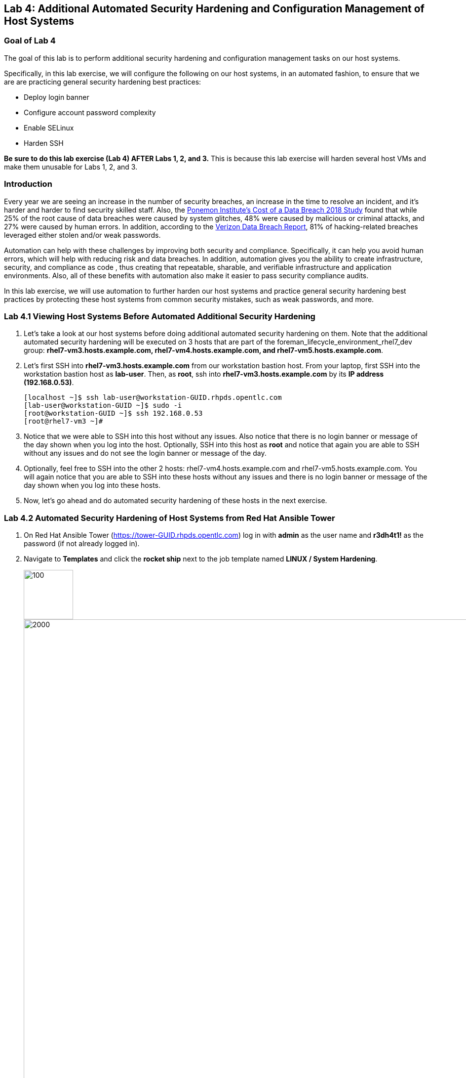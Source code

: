 == Lab 4: Additional Automated Security Hardening and Configuration Management of Host Systems

=== Goal of Lab 4
The goal of this lab is to perform additional security hardening and configuration management tasks on our host systems.

Specifically, in this lab exercise, we will configure the following on our host systems, in an automated fashion, to ensure that we are are practicing general security hardening best practices:

* Deploy login banner
* Configure account password complexity
* Enable SELinux
* Harden SSH

*Be sure to do this lab exercise (Lab 4) AFTER Labs 1, 2, and 3.*
This is because this lab exercise will harden several host VMs and make them unusable for Labs 1, 2, and 3.

=== Introduction
Every year we are seeing an increase in the number of security breaches, an increase in the time to resolve an incident, and it's harder and harder to find security skilled staff. Also, the link:https://www-03.ibm.com/press/us/en/pressrelease/53800.wss[Ponemon Institute's Cost of a Data Breach 2018 Study]  found that while 25% of the root cause of data breaches were caused by system glitches, 48% were caused by malicious or criminal attacks, and 27% were caused by human errors. In addition, according to the link:https://enterprise.verizon.com/resources/reports/dbir/[Verizon Data Breach Report], 81% of hacking-related breaches leveraged either stolen and/or weak passwords.

Automation can help with these challenges by improving both security and compliance. Specifically, it can help you avoid human errors, which will help with reducing risk and data breaches. In addition, automation gives you the ability to create infrastructure, security, and compliance as code , thus creating that repeatable, sharable, and verifiable infrastructure and application environments. Also, all of these benefits with automation also make it easier to pass security compliance audits.

In this lab exercise, we will use automation to further harden our host systems and practice general security hardening best practices by protecting these host systems from common security mistakes, such as weak passwords, and more.


=== Lab 4.1 Viewing Host Systems Before Automated Additional Security Hardening

. Let's take a look at our host systems before doing additional automated security hardening on them. Note that the additional automated security hardening will be executed on 3 hosts that are part of the foreman_lifecycle_environment_rhel7_dev group: *rhel7-vm3.hosts.example.com, rhel7-vm4.hosts.example.com, and rhel7-vm5.hosts.example.com*.

. Let's first SSH into *rhel7-vm3.hosts.example.com* from our workstation bastion host. From your laptop, first SSH into the workstation bastion host as *lab-user*. Then, as *root*, ssh into *rhel7-vm3.hosts.example.com* by its *IP address (192.168.0.53)*.
+
[source, text]
[localhost ~]$ ssh lab-user@workstation-GUID.rhpds.opentlc.com
[lab-user@workstation-GUID ~]$ sudo -i
[root@workstation-GUID ~]$ ssh 192.168.0.53
[root@rhel7-vm3 ~]#

. Notice that we were able to SSH into this host without any issues. Also notice that there is no login banner or message of the day shown when you log into the host. Optionally, SSH into this host as *root* and notice that again you are able to SSH without any issues and do not see the login banner or message of the day.

. Optionally, feel free to SSH into the other 2 hosts: rhel7-vm4.hosts.example.com and rhel7-vm5.hosts.example.com. You will again notice that you are able to SSH into these hosts without any issues and there is no login banner or message of the day shown when you log into these hosts.

. Now, let's go ahead and do automated security hardening of these hosts in the next exercise.

=== Lab 4.2 Automated Security Hardening of Host Systems from Red Hat Ansible Tower

. On Red Hat Ansible Tower (https://tower-GUID.rhpds.opentlc.com) log in with *admin* as the user name and *r3dh4t1!* as the password (if not already logged in).

. Navigate to *Templates* and click the *rocket ship* next to the job template named *LINUX / System Hardening*.
+
image:images/templates.png[100,100]
image:images/hardening.png[2000,2000]

. You will be prompted for the hosts that you would like to run this job template on. Enter **rhel7_dev* into the text field. We will target our dev host systems first. Click *Next* followed by *Launch* to begin the job.
+
image:images/select_hosts.png[500,500]
image:images/launch_dev.png[500,500]

. Now, let's find out which hosts are part of *foreman_lifecycle_environment_rhel7_dev* group.

. Navigate to *Inventories -> Satellite Inventory -> GROUPS -> foreman_lifecycle_environment_rhel7_dev -> HOSTS*. Notice that there are 3 hosts that are part of the foreman_lifecycle_environment_rhel7_dev group: rhel7-vm3.hosts.example.com, rhel7-vm4.hosts.example.com, and rhel7-vm5.hosts.example.com. That means that this host hardening job template will be run on these three hosts.

. Navigate back to *Jobs* and click on the *LINUX / System Hardening* job.
+
image:images/jobs_hardening.png[500,500]

. Take a look at the Ansible Tower log output as the configuration is checked and remediated on our host systems. Specifically, notice that several tasks are being executed on our host systems such as various SSH hardening tasks, enabling SELinux, deploying a login banner, and configuring account password complexity.  At the end we will see a *Play Recap* showing us how many changes were made on the systems.
+
image:images/job_log.png[1500,1500]
+
NOTE: Because Ansible is idempotent, after 1 run of a playbook to set things to a desired state, further runs of the same playbook will result in 0 changes. As a result, this playbook will check to make sure the client is installed and configured, but if there are no changes to be made, Ansible will skip over the task and verify that the systems are in the correct state. Ansible works to achieve an endstate defined in the playbook so if this playbook is run routinely, it will only make the changes needed to comply with your security hardening standard.


=== Lab 4.3 Viewing Host Systems After Automated Additional Security Hardening

. Let's take a look at our host systems again now that we have applied additional automated security hardening on them. Again, remember that the additional automated security hardening was executed on 3 hosts that are part of the foreman_lifecycle_environment_rhel7_dev group: *rhel7-vm3.hosts.example.com, rhel7-vm4.hosts.example.com, and rhel7-vm5.hosts.example.com*.

. Let's SSH into *rhel7-vm3.hosts.example.com* from our workstation bastion host. From your laptop, first SSH into the workstation bastion host as *lab-user*. Then, as *lab-user*, ssh into *rhel7-vm3.hosts.example.com* by its *IP address (192.168.0.53)*.
+
[source, text]
[localhost ~]$ ssh lab-user@workstation-GUID.rhpds.opentlc.com
[lab-user@workstation-GUID ~]$ sudo -i
[root@workstation-GUID ~]$ ssh lab-user@192.168.0.53

. Notice that we were no longer able to SSH into this host and get permission denied when trying to log in. Also notice that there is now a login banner and message of the day shown when you log into this host. Optionally, SSH into this host as *root* and notice that again, you are not able to SSH and get a permission denied in addition to seeing the login banner and message of the day.
+
image:images/afterhardening2.png[1000,1000]

. Optionally, feel free to SSH into the other 2 hosts: rhel7-vm4.hosts.example.com and rhel7-vm5.hosts.example.com. You will again notice that you are not able to SSH into these hosts and get a permission denied. In addition, you will again see the login banner and message of the day when logging into these hosts.


<<top>>

link:README.adoc#table-of-contents[ Table of Contents ] | link:lab5.adoc[Lab 5: Proactive Security and Automated Risk Management at Scale with Predictive Analytics]
